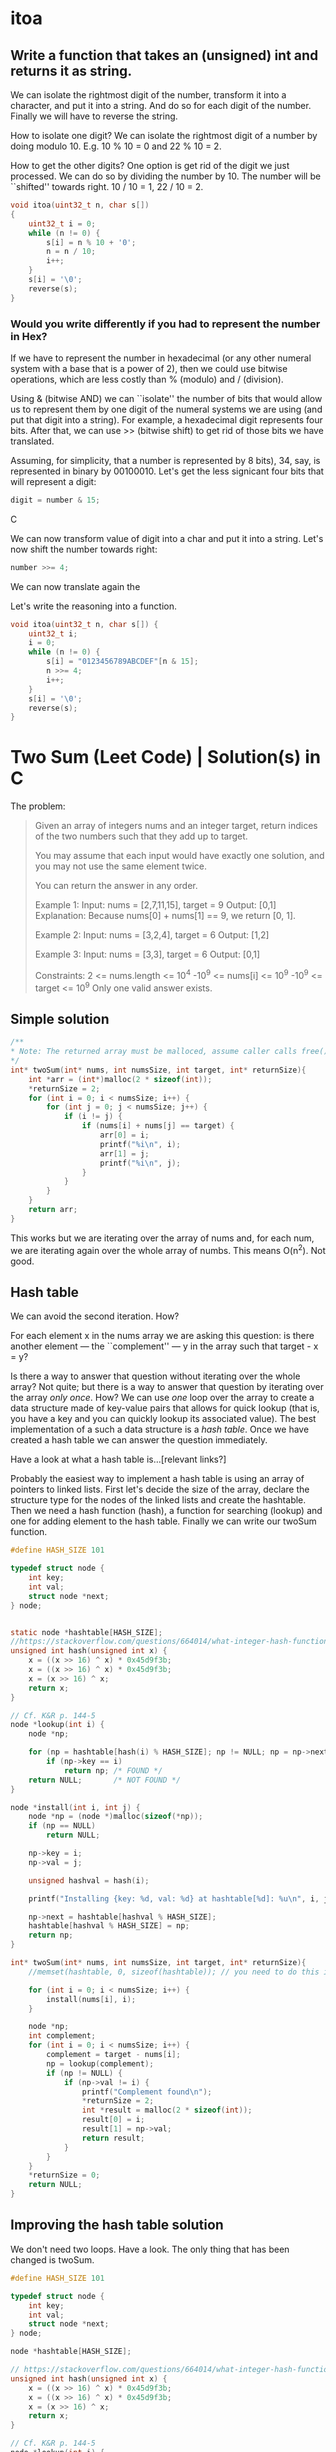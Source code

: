 * itoa
** Write a function that takes an (unsigned) int and returns it as string.
We can isolate the rightmost digit of the number, transform it into a
character, and put it into a string. And do so for each digit of the
number. Finally we will have to reverse the string.

How to isolate one digit? We can isolate the rightmost digit of a
number by doing modulo 10. E.g. 10 % 10 = 0 and 22 % 10 = 2.

How to get the other digits? One option is get rid of the digit we
just processed. We can do so by dividing the number by 10. The number
will be ``shifted'' towards right. 10 / 10 = 1, 22 / 10 = 2.

#+begin_src C
  void itoa(uint32_t n, char s[])
  {
      uint32_t i = 0;    
      while (n != 0) {
          s[i] = n % 10 + '0';
          n = n / 10;
          i++;
      }
      s[i] = '\0';
      reverse(s);
  }
#+end_src
*** Would you write differently if you had to represent the number in Hex?
If we have to represent the number in hexadecimal (or any other
numeral system with a base that is a power of 2), then we could use
bitwise operations, which are less costly than % (modulo) and /
(division).

Using & (bitwise AND) we can ``isolate'' the number of bits that would
allow us to represent them by one digit of the numeral systems we are
using (and put that digit into a string). For example, a hexadecimal
digit represents four bits. After that, we can use >> (bitwise shift)
to get rid of those bits we have translated.

Assuming, for simplicity, that a number is represented by 8 bits), 34,
say, is represented in binary by 00100010. Let's get the less
signicant four bits that will represent a digit:
#+begin_src C
digit = number & 15;
#+end_src C

We can now transform value of digit into a char and put it into a
string. Let's now shift the number towards right:
#+begin_src C
number >>= 4;
#+end_src

We can now translate again the 

Let's write the reasoning into a function.
#+begin_src C
  void itoa(uint32_t n, char s[]) {
      uint32_t i;
      i = 0;
      while (n != 0) {
          s[i] = "0123456789ABCDEF"[n & 15];
          n >>= 4;
          i++;
      }
      s[i] = '\0';
      reverse(s);
  }
#+end_src

* Two Sum (Leet Code) | Solution(s) in C
The problem:
#+begin_quote
Given an array of integers nums and an integer target, return indices
of the two numbers such that they add up to target.

You may assume that each input would have exactly one solution, and
you may not use the same element twice.

You can return the answer in any order.

Example 1:
Input: nums = [2,7,11,15], target = 9
Output: [0,1]
Explanation: Because nums[0] + nums[1] == 9, we return [0, 1].

Example 2:
Input: nums = [3,2,4], target = 6
Output: [1,2]

Example 3:
Input: nums = [3,3], target = 6
Output: [0,1]

Constraints:
2 <= nums.length <= 10^4
-10^9 <= nums[i] <= 10^9
-10^9 <= target <= 10^9
Only one valid answer exists.
#+end_quote
** Simple solution
#+begin_src C
  /**
  * Note: The returned array must be malloced, assume caller calls free().
  */
  int* twoSum(int* nums, int numsSize, int target, int* returnSize){
      int *arr = (int*)malloc(2 * sizeof(int));
      *returnSize = 2;
      for (int i = 0; i < numsSize; i++) {
          for (int j = 0; j < numsSize; j++) {
              if (i != j) {
                  if (nums[i] + nums[j] == target) {
                      arr[0] = i;
                      printf("%i\n", i);
                      arr[1] = j;
                      printf("%i\n", j);
                  }
              }
          }
      }
      return arr;
  }
#+end_src

This works but we are iterating over the array of nums and, for each
num, we are iterating again over the whole array of numbs. This means
O(n^2). Not good.
** Hash table
We can avoid the second iteration. How?

For each element x in the nums array we are asking this question: is
there another element --- the ``complement'' --- y in the array such
that target - x = y?

Is there a way to answer that question without iterating over the
whole array?  Not quite; but there is a way to answer that question by
iterating over the array /only once/. How? We can use /one/ loop over
the array to create a data structure made of key-value pairs that
allows for quick lookup (that is, you have a key and you can quickly
lookup its associated value). The best implementation of a such a data
structure is a /hash table/. Once we have created a hash table we can
answer the question immediately.

Have a look at what a hash table is...[relevant links?]

Probably the easiest way to implement a hash table is using an array
of pointers to linked lists.  First let's decide the size of the
array, declare the structure type for the nodes of the linked lists
and create the hashtable.  Then we need a hash function (hash), a
function for searching (lookup) and one for adding element to the hash
table. Finally we can write our twoSum function.
#+begin_src C
  #define HASH_SIZE 101

  typedef struct node {
      int key;
      int val;
      struct node *next;
  } node;


  static node *hashtable[HASH_SIZE];
  //https://stackoverflow.com/questions/664014/what-integer-hash-function-are-good-that-accepts-an-integer-hash-key
  unsigned int hash(unsigned int x) {
      x = ((x >> 16) ^ x) * 0x45d9f3b;
      x = ((x >> 16) ^ x) * 0x45d9f3b;
      x = (x >> 16) ^ x;
      return x;
  }

  // Cf. K&R p. 144-5
  node *lookup(int i) {
      node *np;

      for (np = hashtable[hash(i) % HASH_SIZE]; np != NULL; np = np->next)
          if (np->key == i)
              return np; /* FOUND */
      return NULL;       /* NOT FOUND */
  }

  node *install(int i, int j) {
      node *np = (node *)malloc(sizeof(*np));
      if (np == NULL)
          return NULL;

      np->key = i;
      np->val = j;

      unsigned hashval = hash(i);

      printf("Installing {key: %d, val: %d} at hashtable[%d]: %u\n", i, j, hashval); 

      np->next = hashtable[hashval % HASH_SIZE];
      hashtable[hashval % HASH_SIZE] = np;
      return np;
  }

  int* twoSum(int* nums, int numsSize, int target, int* returnSize){
      //memset(hashtable, 0, sizeof(hashtable)); // you need to do this in leetcode even if hashtable is a global variable (and therefore automatically initialized to 0)

      for (int i = 0; i < numsSize; i++) {
          install(nums[i], i);
      }

      node *np;
      int complement;
      for (int i = 0; i < numsSize; i++) {
          complement = target - nums[i];
          np = lookup(complement);
          if (np != NULL) {
              if (np->val != i) {
                  printf("Complement found\n");
                  *returnSize = 2;
                  int *result = malloc(2 * sizeof(int));
                  result[0] = i;
                  result[1] = np->val;
                  return result;
              }            
          }
      }    
      *returnSize = 0;
      return NULL;
  }
#+end_src
** Improving the hash table solution
We don't need two loops. Have a look. The only thing that has been
changed is twoSum.

#+begin_src C
  #define HASH_SIZE 101

  typedef struct node {
      int key;
      int val;
      struct node *next;
  } node;

  node *hashtable[HASH_SIZE];

  // https://stackoverflow.com/questions/664014/what-integer-hash-function-are-good-that-accepts-an-integer-hash-key
  unsigned int hash(unsigned int x) {
      x = ((x >> 16) ^ x) * 0x45d9f3b;
      x = ((x >> 16) ^ x) * 0x45d9f3b;
      x = (x >> 16) ^ x;
      return x;
  }

  // Cf. K&R p. 144-5
  node *lookup(int i) {
      node *np;

      for (np = hashtable[hash(i) % HASH_SIZE]; np != NULL; np = np->next)
          if (np->key == i)
              return np; // FOUND
      return NULL;       // NOT FOUND
  }

  node *install(int i, int j) {
      node *np = (node *)malloc(sizeof(*np));
      if (np == NULL)
          return NULL;

      np->key = i;
      np->val = j;

      unsigned hashval = hash(i);

      //printf("Installing {key: %d, val: %d} at hashtable[%d]: %u\n", i, j, hashval); 

      np->next = hashtable[hashval % HASH_SIZE];
      hashtable[hashval % HASH_SIZE] = np;
      return np;
  }

  int* twoSum(int* nums, int numsSize, int target, int* returnSize) {
      //memset(hashtable, 0, sizeof(hashtable)); // you need to do this in leetcode even if hashtable is a global variable (and therefore automatically initialized to 0)
      //https://support.leetcode.com/hc/en-us/articles/360011834174-I-encountered-Wrong-Answer-Runtime-Error-for-a-specific-test-case-When-I-test-my-code-using-this-test-case-it-produced-the-correct-output-Why-

      node *np;
      int complement; 
      for (int i = 0; i < numsSize; i++) {
          complement = target - nums[i];
          np = lookup(complement);
          if (np != NULL) {
              *returnSize = 2;
              int *result = malloc(2 * sizeof(int));
              result[0] = i;
              result[1] = np->val;
              return result;
          }
          install(nums[i], i);
      }

      *returnSize = 0;
      return NULL;
  }
#+end_src
** Improving more
*** 
We can still improve

If we use a HASH_SIZE that is power of two then we can do & instead of
%. So instead of
#+begin_src C
hashtable[hashval % HASH_SIZE]
#+end_src
we can do:
#+begin_src C
Hashtable[hashval & (HASH_SIZE -1) ]
#+end_src

Moreover, instead of hardcoding the hash size we could make our
program able to change the number of buckets at runtime. We can still
use the same hash function.

#+begin_src C
  struct hashtableType {
    int count ;
    int growthThreshold;
    int numBuckets;
    node *hashtable;
  }
#+end_src
*** 
A hash table should be able to resize itself at runtime. After a
certain threshold, the linked lists become to long, so we want more
our hash table to have more buckets.

How? When we reach the threshold, we malloc more space for a new
bigger hashtable. We go through the old hash table and we move each
element in its new bucket in the new hash table. We free the space
allocated for the old hash table and the rest is unchanged.

#+begin_src C
  #include <stdio.h>
  #include <stdlib.h>

  #define GROWTH 8

  typedef struct node {
      int key;
      int val;
      struct node *next;
  } node;

  void printHt(node **hashtable, int size);

  struct hashtableType {
      int count;
      int growthThreshold;
      int numsBuckets;
      node **hashtable;
  } ht;

  void htInitialize() {
      printf("Initializing\n");
      ht.count = 0;
      ht.numsBuckets = 64;
      ht.growthThreshold = ht.numsBuckets * GROWTH;
      ht.hashtable = malloc(ht.numsBuckets * sizeof(node *));
      for (int i = 0; i < ht.numsBuckets; i++) {
          ht.hashtable[i] = NULL;
      }
  }

  // https://stackoverflow.com/questions/664014/what-integer-hash-function-are-good-that-accepts-an-integer-hash-key
  unsigned int hash(unsigned int x) {
      x = ((x >> 16) ^ x) * 0x45d9f3b;
      x = ((x >> 16) ^ x) * 0x45d9f3b;
      x = (x >> 16) ^ x;
      return x;
  }

  node *lookup(int i) {
      //printf("looking up\n");
      node *np;
    
      for (np = ht.hashtable[hash(i)&(ht.numsBuckets-1)]; np != NULL; np = np->next) {
          //printf("%i", j);
          if (np->key == i)
              return np; // FOUND
      }
      return NULL;       // NOT FOUND
  }

  node *install(int i, int j) {
      ht.count += 1;
      printf("count: %i\n", ht.count);
      if (ht.count < ht.growthThreshold) {
          ; //printf("Count lower than threshold\n");
      } else { // we need to increase the size of the hash table        
          printf("Gotta resize hashtable\n");

          printf("HASH TABLE TO BE RESIZED: \n");
          printHt(ht.hashtable, ht.numsBuckets);

          node **newHashtable = malloc(2 *(ht.numsBuckets * sizeof(node *))); // alloc double space
          int newNumsBuckets = ht.numsBuckets * 2;
          for (int i = 0; i < newNumsBuckets; i++) // make the new memory allocated NULL
              newHashtable[i] = NULL;

          for (int i = 0; i < ht.numsBuckets; i++) { // install old elements in the new hash table  
              if (ht.hashtable[i] != NULL) {
                  node *current = ht.hashtable[i];		
                  do {
                      node *next = current->next;
                      printf("re-hashing key %i (old hash %i, new hash: %i)\n",
                             current->key, hash(current->key)&(ht.numsBuckets-1), hash(current->key)&(newNumsBuckets-1));
                      current->next = newHashtable[hash(current->key)&(newNumsBuckets-1)];
                      newHashtable[hash(current->key)&(newNumsBuckets-1)] = current;
                      current = next;
                  } while (current != NULL);                
              }
          }
          free(ht.hashtable);
          ht.hashtable = newHashtable;
          ht.numsBuckets = newNumsBuckets;
          ht.growthThreshold = newNumsBuckets * GROWTH;
      }
        
      node *np = (node *)malloc(sizeof(*np));
      if (np == NULL) {
          printf("np is NULL!\n");
          return NULL;
      }
    
      np->key = i;
      np->val = j;
    
      unsigned hashval = hash(i);
    
      printf("Installing {key: %d, val: %d} at hashtable[%d]\n", i, j, hashval&(ht.numsBuckets-1));

      np->next = ht.hashtable[hashval&(ht.numsBuckets-1)];
      ht.hashtable[hashval&(ht.numsBuckets-1)] = np;

      printf("HASH TABLE: \n");
      printHt(ht.hashtable, ht.numsBuckets);
    
      return np;
  }

  void printHt(node **hashtable, int size) {
      for (int i = 0; i < size; i++) {
          node *current = hashtable[i];
          //printf("Bucket %i: ", hash(current->key)&(size-1));
          if (current != NULL) {
              printf("Bucket %i: ", i);
              while (current != NULL) {
                  printf("(%i, %i); ", current->key, current->val);
                  current = current->next;
              }	    
              printf("\n");
          } else {
              //printf("NULL\n");
          }
      }
  };

  int* twoSum(int* nums, int numsSize, int target, int* returnSize) {
      htInitialize();
        
      node *np;
      int complement;
      for (int i = 0; i < numsSize; i++) {
          complement = target - nums[i];
          np = lookup(complement);
          if (np != NULL) {
              *returnSize = 2;
              int *result = malloc(2 * sizeof(int));
              result[0] = i;
              result[1] = np->val;
              return result;
          }
          install(nums[i], i);
      }
  
      *returnSize = 0;
      return NULL;
  }

  int main(void) {
      int nums[] = {1, 2, 3, 13, 5, 6, 8, 9, 10, 11, 12, 4};
      int returnSize = 0;
      int *result = twoSum(nums, 13, 25, &returnSize);

      for (int i = 0; i < returnSize; i++) {
          printf("%i ", result[i]);
      }
      printf("\n");
    
      return 0;
  }
#+end_src
